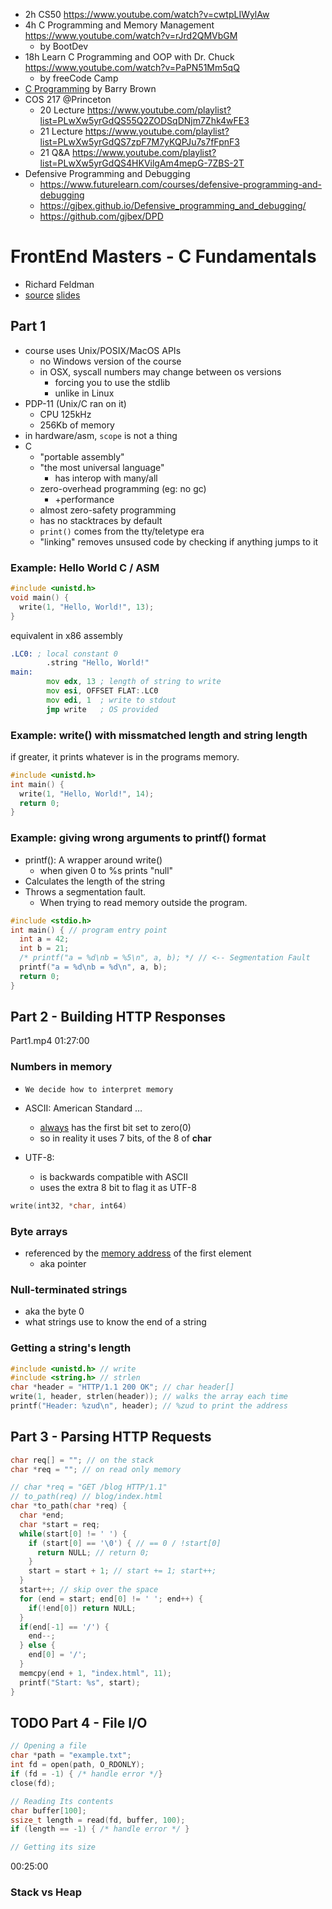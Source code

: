 - 2h CS50 https://www.youtube.com/watch?v=cwtpLIWylAw
- 4h C Programming and Memory Management https://www.youtube.com/watch?v=rJrd2QMVbGM
  - by BootDev
- 18h Learn C Programming and OOP with Dr. Chuck https://www.youtube.com/watch?v=PaPN51Mm5qQ
  - by freeCode Camp
- [[https://www.youtube.com/playlist?list=PLnpfWqvEvRCchcCM-373x2630drhtdWEw][C Programming]] by Barry Brown
- COS 217 @Princeton
  - 20 Lecture https://www.youtube.com/playlist?list=PLwXw5yrGdQS55Q2ZODSqDNjm7Zhk4wFE3
  - 21 Lecture https://www.youtube.com/playlist?list=PLwXw5yrGdQS7zpF7M7yKQPJu7s7fFpnF3
  - 21 Q&A https://www.youtube.com/playlist?list=PLwXw5yrGdQS4HKVilgAm4mepG-7ZBS-2T
- Defensive Programming and Debugging
  - https://www.futurelearn.com/courses/defensive-programming-and-debugging
  - https://gjbex.github.io/Defensive_programming_and_debugging/
  - https://github.com/gjbex/DPD

* FrontEnd Masters - C Fundamentals

- Richard Feldman
- [[https://github.com/rtfeldman/c-workshop-v1][source]] [[https://docs.google.com/presentation/d/1CGtDVSazrJHI52OnwwJXgogQEHs63lrasfQWJvmcYM0/edit?usp=sharing][slides]]

** Part 1

- course uses Unix/POSIX/MacOS APIs
  - no Windows version of the course
  - in OSX, syscall numbers may change between os versions
    - forcing you to use the stdlib
    - unlike in Linux
- PDP-11 (Unix/C ran on it)
  - CPU 125kHz
  - 256Kb of memory
- in hardware/asm, ~scope~ is not a thing
- C
  - "portable assembly"
  - "the most universal language"
    - has interop with many/all
  - zero-overhead programming (eg: no gc)
    - +performance
  - almost zero-safety programming
  - has no stacktraces by default
  - ~print()~ comes from the tty/teletype era
  - "linking" removes unsused code by checking if anything jumps to it

*** Example: Hello World C / ASM

#+begin_src c
  #include <unistd.h>
  void main() {
    write(1, "Hello, World!", 13);
  }
#+end_src

#+CAPTION: equivalent in x86 assembly
#+begin_src asm
  .LC0: ; local constant 0
          .string "Hello, World!"
  main:
          mov edx, 13 ; length of string to write
          mov esi, OFFSET FLAT:.LC0
          mov edi, 1  ; write to stdout
          jmp write   ; OS provided
#+end_src

*** Example: write() with missmatched length and string length

#+CAPTION: if greater, it prints whatever is in the programs memory.
#+begin_src C :results value drawer both
  #include <unistd.h>
  int main() {
    write(1, "Hello, World!", 14);
    return 0;
  }
#+end_src

#+RESULTS:
:results:
Hello, World!^@
:end:

*** Example: giving wrong arguments to printf() format

- printf(): A wrapper around write()
  - when given 0 to %s prints "null"
- Calculates the length of the string
- Throws a segmentation fault.
  - When trying to read memory outside the program.

#+begin_src C :results drawer both
  #include <stdio.h>
  int main() { // program entry point
    int a = 42;
    int b = 21;
    /* printf("a = %d\nb = %5\n", a, b); */ // <-- Segmentation Fault
    printf("a = %d\nb = %d\n", a, b);
    return 0;
  }
#+end_src

#+RESULTS:
:results:
a = 42
b = 21
:end:

** Part 2 - Building HTTP Responses

Part1.mp4 01:27:00

*** Numbers in memory

- =We decide how to interpret memory=

- ASCII: American Standard ...
  - _always_ has the first bit set to zero(0)
  - so in reality it uses 7 bits, of the 8 of *char*
- UTF-8:
  - is backwards compatible with ASCII
  - uses the extra 8 bit to flag it as UTF-8

#+begin_src C
  write(int32, *char, int64)
#+end_src

*** Byte arrays

- referenced by the _memory address_ of the first element
  - aka pointer

*** Null-terminated strings

- aka the byte 0
- what strings use to know the end of a string

*** Getting a string's length

#+begin_src c
  #include <unistd.h> // write
  #include <string.h> // strlen
  char *header = "HTTP/1.1 200 OK"; // char header[]
  write(1, header, strlen(header)); // walks the array each time
  printf("Header: %zud\n", header); // %zud to print the address
#+end_src

** Part 3 - Parsing HTTP Requests

#+begin_src c
  char req[] = ""; // on the stack
  char *req = ""; // on read only memory
#+end_src

#+begin_src c
  // char *req = "GET /blog HTTP/1.1"
  // to_path(req) // blog/index.html
  char *to_path(char *req) {
    char *end;
    char *start = req;
    while(start[0] != ' ') {
      if (start[0] == '\0') { // == 0 / !start[0]
        return NULL; // return 0;
      }
      start = start + 1; // start += 1; start++;
    }
    start++; // skip over the space
    for (end = start; end[0] != ' '; end++) {
      if(!end[0]) return NULL;
    }
    if(end[-1] == '/') {
      end--;
    } else {
      end[0] = '/';
    }
    memcpy(end + 1, "index.html", 11);
    printf("Start: %s", start);
  }
#+end_src

** TODO Part 4 - File I/O

#+begin_src c
  // Opening a file
  char *path = "example.txt";
  int fd = open(path, O_RDONLY);
  if (fd = -1) { /* handle error */}
  close(fd);

  // Reading Its contents
  char buffer[100];
  ssize_t length = read(fd, buffer, 100);
  if (length == -1) { /* handle error */ }

  // Getting its size
#+end_src

00:25:00

*** Stack vs Heap
